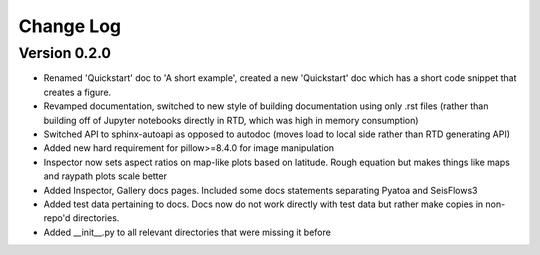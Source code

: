 Change Log
==============

Version 0.2.0
~~~~~~~~~~~~~~~
- Renamed 'Quickstart' doc to 'A short example', created a new 'Quickstart' doc which has a short code snippet that creates a figure.

- Revamped documentation, switched to new style of building documentation using only .rst files (rather than building off of Jupyter notebooks directly in RTD, which was high in memory consumption)

- Switched API to sphinx-autoapi as opposed to autodoc (moves load to local side rather than RTD generating API)

- Added new hard requirement for pillow>=8.4.0 for image manipulation

- Inspector now sets aspect ratios on map-like plots based on latitude. Rough equation but makes things like maps and raypath plots scale better

- Added Inspector, Gallery docs pages. Included some docs statements separating Pyatoa and SeisFlows3

- Added test data pertaining to docs. Docs now do not work directly with test data but rather make copies in non-repo'd directories. 

- Added __init__.py to all relevant directories that were missing it before
